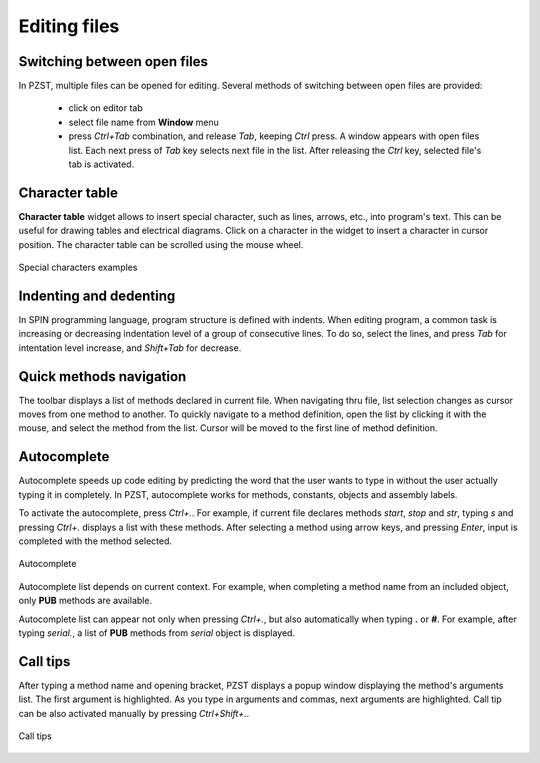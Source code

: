 .. vim: textwidth=80 :

Editing files
-------------

Switching between open files
^^^^^^^^^^^^^^^^^^^^^^^^^^^^
In PZST, multiple files can be opened for editing. Several methods of switching
between open files are provided:

 * click on editor tab
 * select file name from **Window** menu
 * press *Ctrl+Tab* combination, and release *Tab*, keeping
   *Ctrl* press. A window appears with open files list. Each next press of
   *Tab*  key selects next file in the list. After releasing the *Ctrl* key,
   selected file's tab is activated.

Character table
^^^^^^^^^^^^^^^
**Character table**  widget allows to insert special character, such as lines,
arrows, etc., into program's text. This can be useful for drawing tables and
electrical diagrams. Click on a character in the widget to insert a character in
cursor position. The character table can be scrolled using the mouse wheel.

.. figure:: images/chars.png
    :width: 50%
    :align: center

    Special characters examples

Indenting and dedenting
^^^^^^^^^^^^^^^^^^^^^^^
In SPIN programming language, program structure is defined with indents. When
editing program, a common task is increasing or decreasing indentation level of
a group of consecutive lines. To do so, select the lines, and press *Tab* for
intentation level increase, and *Shift+Tab* for decrease.

Quick methods navigation
^^^^^^^^^^^^^^^^^^^^^^^^

The toolbar displays a list of methods declared in current file. When navigating
thru file, list selection changes as cursor moves from one method to another. To
quickly navigate to a method definition, open the list by clicking it with the
mouse, and select the method from the list. Cursor will be moved to the first
line of method definition.

.. _autocomplete:

Autocomplete
^^^^^^^^^^^^
Autocomplete speeds up code editing by predicting the word that the user wants
to type in without the user actually typing it in completely. In PZST,
autocomplete works for methods, constants, objects and assembly labels.

To activate the autocomplete, press *Ctrl+.*. For example, if current file
declares methods *start*, *stop* and *str*, typing *s* and pressing *Ctrl+.*
displays a list with these methods. After selecting a method using arrow keys,
and pressing *Enter*, input is completed with the method selected.


.. figure:: images/completion.png
    :width: 8cm
    :align: center

    Autocomplete

Autocomplete list depends on current context. For example, when completing a
method name from an included object, only **PUB** methods are available.

Autocomplete list can appear not only when pressing *Ctrl+.*, but also
automatically when typing **.** or **#**. For example, after typing *serial.*, a
list of **PUB** methods from *serial* object is displayed.

.. _calltips:

Call tips
^^^^^^^^^

After typing a method name and opening bracket, PZST displays a popup window
displaying the method's arguments list. The first argument is highlighted. As
you type in arguments and commas, next arguments are highlighted. Call tip can
be also activated manually by pressing *Ctrl+Shift+.*.


.. figure:: images/calltips.png
    :width: 8cm
    :align: center

    Call tips


